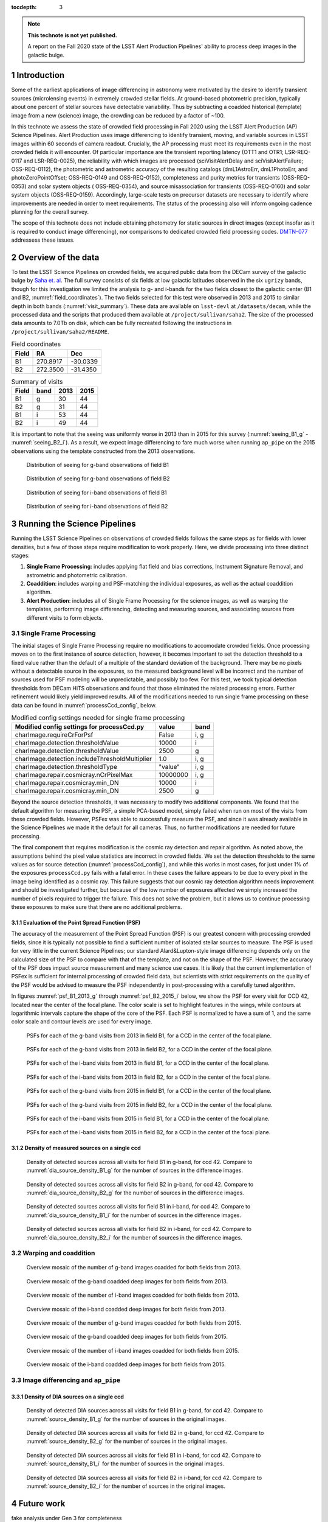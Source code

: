..
  Technote content.

  See https://developer.lsst.io/restructuredtext/style.html
  for a guide to reStructuredText writing.

  Do not put the title, authors or other metadata in this document;
  those are automatically added.

  Use the following syntax for sections:

  Sections
  ========

  and

  Subsections
  -----------

  and

  Subsubsections
  ^^^^^^^^^^^^^^

  To add images, add the image file (png, svg or jpeg preferred) to the
  _static/ directory. The reST syntax for adding the image is

  .. figure:: /_static/filename.ext
     :name: fig-label

     Caption text.

   Run: ``make html`` and ``open _build/html/index.html`` to preview your work.
   See the README at https://github.com/lsst-sqre/lsst-technote-bootstrap or
   this repo's README for more info.

   Feel free to delete this instructional comment.

:tocdepth: 3

.. Please do not modify tocdepth; will be fixed when a new Sphinx theme is shipped.

.. sectnum::

.. TODO: Delete the note below before merging new content to the master branch.

.. note::

   **This technote is not yet published.**

   A report on the Fall 2020 state of the LSST Alert Production Pipelines' ability to process deep images in the galactic bulge.

Introduction
============

Some of the earliest applications of image differencing in astronomy were motivated by the desire to identify transient sources (microlensing events) in extremely crowded stellar fields.
At ground-based photometric precision, typically about one percent of stellar sources have detectable variability. 
Thus by subtracting a coadded historical (template) image from a new (science) image, the crowding can be reduced by a factor of ~100.

In this technote we assess the state of crowded field processing in Fall 2020 using the LSST Alert Production (AP) Science Pipelines.
Alert Production uses image differencing to identify transient, moving, and variable sources in LSST images within 60 seconds of camera readout.
Crucially, the AP processing must meet its requirements even in the most crowded fields it will encounter.
Of particular importance are the transient reporting latency (OTT1 and OTR1; LSR-REQ-0117 and LSR-REQ-0025), 
the reliability with which images are processed (sciVisitAlertDelay and sciVisitAlertFailure; OSS-REQ-0112), 
the photometric and astrometric accuracy of the resulting catalogs (dmL1AstroErr, dmL1PhotoErr, and photoZeroPointOffset; OSS-REQ-0149 and OSS-REQ-0152), 
completeness and purity metrics for transients (OSS-REQ-0353) and solar system objects ( OSS-REQ-0354),
and source misassociation for transients (OSS-REQ-0160) and solar system objects (OSS-REQ-0159).
Accordingly, large-scale tests on precursor datasets are necessary to identify where improvements are needed in order to meet requirements.
The status of the processing also will inform ongoing cadence planning for the overall survey.

The scope of this technote does not include obtaining photometry for static sources in direct images (except insofar as it is required to conduct image differencing), nor comparisons to dedicated crowded field processing codes.
`DMTN-077 <https://dmtn-077.lsst.io>`_ addressess these issues.

Overview of the data
====================

To test the LSST Science Pipelines on crowded fields, we acquired public data from the DECam survey of the galactic bulge by `Saha et. al <https://arxiv.org/pdf/1902.05637.pdf>`_.
The full survey consists of six fields at low galactic latitudes observed in the six ``ugrizy`` bands, though for this investigation we limited the analysis to g- and i-bands for the two fields closest to the galactic center (B1 and B2, :numref:`field_coordinates`).
The two fields selected for this test were observed in 2013 and 2015 to similar depth in both bands (:numref:`visit_summary`).
These data are available on ``lsst-devl`` at ``/datasets/decam``, while the processed data and the scripts that produced them available at ``/project/sullivan/saha2``.
The size of the processed data amounts to 7.0Tb on disk, which can be fully recreated following the instructions in ``/project/sullivan/saha2/README``.

.. table:: Field coordinates
   :name: field_coordinates

   ======  ========  ========
   Field   RA        Dec
   ======  ========  ========
   B1      270.8917  -30.0339
   B2      272.3500  -31.4350
   ======  ========  ========

.. table:: Summary of visits
   :name: visit_summary
    
   ====== ====== ====== ======
   Field  band   2013   2015
   ====== ====== ====== ======
   B1       g    30     44
   B2       g    31     44
   B1       i    53     44
   B2       i    49     44
   ====== ====== ====== ======

It is important to note that the seeing was uniformly worse in 2013 than in 2015 for this survey (:numref:`seeing_B1_g` - :numref:`seeing_B2_i`).
As a result, we expect image differencing to fare much worse when running ``ap_pipe`` on the 2015 observations using the template constructed from the 2013 observations.

.. figure:: /_static/Seeing_B1_g.png
 :name: seeing_B1_g

 Distribution of seeing for g-band observations of field B1

.. figure:: /_static/Seeing_B2_g.png
 :name: seeing_B2_g

 Distribution of seeing for g-band observations of field B2

.. figure:: /_static/Seeing_B1_i.png
 :name: seeing_B1_i

 Distribution of seeing for i-band observations of field B1

.. figure:: /_static/Seeing_B2_i.png
 :name: seeing_B2_i

 Distribution of seeing for i-band observations of field B2


Running the Science Pipelines
=============================

Running the LSST Science Pipelines on observations of crowded fields follows the same steps as for fields with lower densities, but a few of those steps require modification to work properly.
Here, we divide processing into three distinct stages:

1. **Single Frame Processing**: includes applying flat field and bias corrections, Instrument Signature Removal, and astrometric and photometric calibration.
2. **Coaddition**: includes warping and PSF-matching the individual exposures, as well as the actual coaddition algorithm.
3. **Alert Production**: includes all of Single Frame Processing for the science images, as well as warping the templates, performing image differencing, detecting and measuring sources, and associating sources from different visits to form objects.



Single Frame Processing
-----------------------

The initial stages of Single Frame Processing require no modifications to accomodate crowded fields.
Once processing moves on to the first instance of source detection, however, it becomes important to set the detection threshold to a fixed value rather than the default of a multiple of the standard deviation of the background.
There may be no pixels without a detectable source in the exposures, so the measured background level will be incorrect and the number of sources used for PSF modeling will be unpredictable, and possibly too few.
For this test, we took typical detection thresholds from DECam HiTS observations and found that those eliminated the related processing errors.
Further refinement would likely yield improved results.
All of the modifications needed to run single frame processing on these data can be found in :numref:`processCcd_config`, below.

.. table:: Modified config settings needed for single frame processing
   :name: processCcd_config

   ============================================== ======== ======
   Modified config settings for processCcd.py     value    band 
   ============================================== ======== ======
   charImage.requireCrForPsf                      False    i, g
   charImage.detection.thresholdValue             10000    i    
   charImage.detection.thresholdValue             2500     g    
   charImage.detection.includeThresholdMultiplier 1.0      i, g  
   charImage.detection.thresholdType              "value"  i, g  
   charImage.repair.cosmicray.nCrPixelMax         10000000 i, g  
   charImage.repair.cosmicray.min_DN              10000    i    
   charImage.repair.cosmicray.min_DN              2500     g    
   ============================================== ======== ======

Beyond the source detection thresholds, it was necessary to modify two additional components.
We found that the default algorithm for measuring the PSF, a simple PCA-based model, simply failed when run on most of the visits from these crowded fields.
However, PSFex was able to successfully measure the PSF, and since it was already available in the Science Pipelines we made it the default for all cameras.
Thus, no further modifications are needed for future processing.

The final component that requires modification is the cosmic ray detection and repair algorithm.
As noted above, the assumptions behind the pixel value statistics are incorrect in crowded fields.
We set the detection thresholds to the same values as for source detection (:numref:`processCcd_config`), and while this works in most cases, for just under 1% of the exposures ``processCcd.py`` fails with a fatal error.
In these cases the failure appears to be due to every pixel in the image being identified as a cosmic ray.
This failure suggests that our cosmic ray detection algorithm needs improvement and should be investigated further, but because of the low number of exposures affected we simply increased the number of pixels required to trigger the failure.
This does not solve the problem, but it allows us to continue processing these exposures to make sure that there are no additional problems.

Evaluation of the Point Spread Function (PSF)
^^^^^^^^^^^^^^^^^^^^^^^^^^^^^^^^^^^^^^^^^^^^^

The accuracy of the measurement of the Point Spread Function (PSF) is our greatest concern with processing crowded fields, since it is typically not possible to find a sufficient number of isolated stellar sources to measure.
The PSF is used for very little in the current Science Pipelines; our standard Alard&Lupton-style image differencing depends only on the calculated size of the PSF to compare with that of the template, and not on the shape of the PSF.
However, the accuracy of the PSF does impact source measurement and many science use cases.
It is likely that the current implementation of PSFex is sufficient for internal processing of crowded field data, but scientists with strict requirements on the quality of the PSF would be advised to measure the PSF independently in post-processing with a carefully tuned algorithm.

In figures :numref:`psf_B1_2013_g` through :numref:`psf_B2_2015_i` below, we show the PSF for every visit for CCD 42, located near the center of the focal plane.
The color scale is set to highlight features in the wings, while contours at logarithmic intervals capture the shape of the core of the PSF.
Each PSF is normalized to have a sum of 1, and the same color scale and contour levels are used for every image.

.. figure:: /_static/psf_B1_2013_g.png
 :name: psf_B1_2013_g

 PSFs for each of the g-band visits from 2013 in field B1, for a CCD in the center of the focal plane.

.. figure:: /_static/psf_B2_2013_g.png
 :name: psf_B2_2013_g

 PSFs for each of the g-band visits from 2013 in field B2, for a CCD in the center of the focal plane.

.. figure:: /_static/psf_B1_2013_i.png
 :name: psf_B1_2013_i

 PSFs for each of the i-band visits from 2013 in field B1, for a CCD in the center of the focal plane.

.. figure:: /_static/psf_B2_2013_i.png
 :name: psf_B2_2013_i

 PSFs for each of the i-band visits from 2013 in field B2, for a CCD in the center of the focal plane.

.. figure:: /_static/psf_B1_2015_g.png
 :name: psf_B1_2015_g

 PSFs for each of the g-band visits from 2015 in field B1, for a CCD in the center of the focal plane.

.. figure:: /_static/psf_B2_2015_g.png
 :name: psf_B2_2015_g

 PSFs for each of the g-band visits from 2015 in field B2, for a CCD in the center of the focal plane.

.. figure:: /_static/psf_B1_2015_i.png
 :name: psf_B1_2015_i

 PSFs for each of the i-band visits from 2015 in field B1, for a CCD in the center of the focal plane.

.. figure:: /_static/psf_B2_2015_i.png
 :name: psf_B2_2015_i

 PSFs for each of the i-band visits from 2015 in field B2, for a CCD in the center of the focal plane.


Density of measured sources on a single ccd
^^^^^^^^^^^^^^^^^^^^^^^^^^^^^^^^^^^^^^^^^^^



.. figure:: /_static/Source_density_B1_g_ccd42.png
 :name: source_density_B1_g

 Density of detected sources across all visits for field B1 in g-band, for ccd 42.
 Compare to :numref:`dia_source_density_B1_g` for the number of sources in the difference images.

.. figure:: /_static/Source_density_B2_g_ccd42.png
 :name: source_density_B2_g

 Density of detected sources across all visits for field B2 in g-band, for ccd 42.
 Compare to :numref:`dia_source_density_B2_g` for the number of sources in the difference images.

.. figure:: /_static/Source_density_B1_i_ccd42.png
 :name: source_density_B1_i

 Density of detected sources across all visits for field B1 in i-band, for ccd 42.
 Compare to :numref:`dia_source_density_B1_i` for the number of sources in the difference images.

.. figure:: /_static/Source_density_B2_i_ccd42.png
 :name: source_density_B2_i

 Density of detected sources across all visits for field B2 in i-band, for ccd 42.
 Compare to :numref:`dia_source_density_B2_i` for the number of sources in the difference images.


Warping and coaddition
----------------------

.. figure:: /_static/Mosaic_of_g_nImages.png
 :name: Mosaic_of_g_nImages_2013

 Overview mosaic of the number of g-band images coadded for both fields from 2013.

.. figure:: /_static/Mosaic_of_g_coadds.png
 :name: Mosaic_of_g_coadds_2013

 Overview mosaic of the g-band coadded deep images for both fields from 2013.

.. figure:: /_static/Mosaic_of_i_nImages.png
 :name: Mosaic_of_i_nImages_2013

 Overview mosaic of the number of i-band images coadded for both fields from 2013.

.. figure:: /_static/Mosaic_of_i_coadds.png
 :name: Mosaic_of_i_coadds_2013

 Overview mosaic of the i-band coadded deep images for both fields from 2013.

.. figure:: /_static/Mosaic_of_g_nImages_2015.png
 :name: Mosaic_of_g_nIamges_2015

 Overview mosaic of the number of g-band images coadded for both fields from 2015.

.. figure:: /_static/Mosaic_of_g_coadds_2015.png
 :name: Mosaic_of_g_coadds_2015

 Overview mosaic of the g-band coadded deep images for both fields from 2015.

.. figure:: /_static/Mosaic_of_i_nImages_2015.png
 :name: Mosaic_of_i_nImages_2015

 Overview mosaic of the number of i-band images coadded for both fields from 2015.

.. figure:: /_static/Mosaic_of_i_coadds_2015.png
 :name: Mosaic_of_i_coadds_2015

 Overview mosaic of the i-band coadded deep images for both fields from 2015.


Image differencing and ``ap_pipe``
----------------------------------

Density of DIA sources on a single ccd
^^^^^^^^^^^^^^^^^^^^^^^^^^^^^^^^^^^^^^

.. figure:: /_static/DiaSource_density_B1_g_ccd42.png
 :name: dia_source_density_B1_g

 Density of detected DIA sources across all visits for field B1 in g-band, for ccd 42.
 Compare to :numref:`source_density_B1_g` for the number of sources in the original images.

.. figure:: /_static/DiaSource_density_B2_g_ccd42.png
 :name: dia_source_density_B2_g

 Density of detected DIA sources across all visits for field B2 in g-band, for ccd 42.
 Compare to :numref:`source_density_B2_g` for the number of sources in the original images.

.. figure:: /_static/DiaSource_density_B1_i_ccd42.png
 :name: dia_source_density_B1_i

 Density of detected DIA sources across all visits for field B1 in i-band, for ccd 42.
 Compare to :numref:`source_density_B1_i` for the number of sources in the original images.

.. figure:: /_static/DiaSource_density_B2_i_ccd42.png
 :name: dia_source_density_B2_i

 Density of detected DIA sources across all visits for field B2 in i-band, for ccd 42.
 Compare to :numref:`source_density_B2_i` for the number of sources in the original images.

Future work
===========

fake analysis under Gen 3 for completeness

.. Add content here.
.. Do not include the document title (it's automatically added from metadata.yaml).

.. .. rubric:: References

.. Make in-text citations with: :cite:`bibkey`.

.. .. bibliography:: local.bib lsstbib/books.bib lsstbib/lsst.bib lsstbib/lsst-dm.bib lsstbib/refs.bib lsstbib/refs_ads.bib
..    :style: lsst_aa
